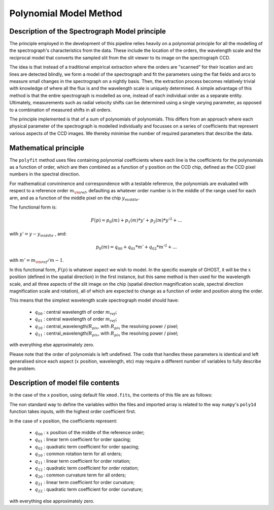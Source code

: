.. model:

.. _GHOST_spectrograph_model:

***********************
Polynomial Model Method
***********************

Description of the Spectrograph Model principle
===============================================

The principle employed in the development of this pipeline relies heavily
on a polynomial principle for all the modelling of the spectrograph's
characteristics from the data. These include the location of the orders,
the wavelength scale and the reciprocal model that converts the sampled
slit from the slit viewer to its image on the spectrograph CCD.

The idea is that instead of a traditional empirical extraction where the
orders are "scanned" for their location and arc lines are detected blindly,
we form a model of the spectrograph and fit the parameters using the
flat fields and arcs to measure small changes in the spectrograph on a nightly basis.
Then, the extraction process becomes relatively trivial with knowledge
of where all the flux is and the wavelength scale is uniquely determined.
A simple advantage of this method is that the entire spectrograph is modelled as one,
instead of each individual order as a separate entity. Ultimately, measurements such as
radial velocity shifts can be determined using a single varying parameter,
as opposed to a combination of measured shifts in all orders.

The principle implemented is that of a sum of polynomials of polynomials.
This differs from an approach where each physical parameter of the spectrograph
is modelled individually and focusses on a series of coefficients that represent
various aspects of the CCD images. We thereby minimise the number of required
parameters that describe the data.


Mathematical principle
======================

The ``polyfit`` method uses files containing polynomial coefficients where each line
is the coefficients for the polynomials as a function of order, which are then combined
as a function of y position on the CCD chip, defined as the CCD pixel numbers in the
spectral direction.

For mathematical convininence and correspondence with a testable reference, the polynomials
are evaluated with respect to a reference order :math:`m_{\rm ref}`, defaulting as whatever
order number is in the middle of the range used for each arm, and as a function of the middle
pixel on the chip :math:`y_{middle}`.

The functional form is:

.. math::

   F(p) = p_0(m) + p_1(m)*y' + p_2(m)*y'^2 + ...

with :math:`y' = y - y_{middle}` , and:

        .. math::

	   p_0(m) = q_{00} + q_{01} * m' + q_{02} * m'^2 + ...

with :math:`m' = m_{\rm ref}/m - 1`.

In this functional form, :math:`F(p)` is whatever aspect we wish to model. In the specific
example of GHOST, it will be the :math:`x` position (defined in the spatial direction) in the first
instance, but this same method is then used for the wavelength scale, and all three aspects
of the slit image on the chip (spatial direction magnification scale, spectral direction
magnification scale and rotation), all of which are expected to change as a function of order
and position along the order.

This means that the simplest wavelength scale spectrograph model should have:

 * :math:`q_{00}` : central wavelength of order :math:`m_{ref}`;
 * :math:`q_{01}` : central wavelength of order :math:`m_{ref}`;
 * :math:`q_{10}` : central_wavelength/:math:`R_{pix}`, with :math:`R_{pix}` the resolving power / pixel;
 * :math:`q_{11}` : central_wavelength/:math:`R_{pix}`, with :math:`R_{pix}` the resolving power / pixel;

with everything else approximately zero.

Please note that the order of polynomials is left undefined. The code that handles these
parameters is identical and left generalised since each aspect (:math:`x` position, wavelength, etc)
may require a different number of variables to fully describe the problem.

Description of model file contents
==================================

In the case of the x position, using default file ``xmod.fits``, the contents of this file are as
follows:

.. math::
  :label: e:matrix

  X_{mod} = \left[\begin{array}{ccccc}
     q_{24} & q_{23} & q_{22} & q_{21} & q_{20} \\
     q_{14} & q_{13} & q_{12} & q_{11} & q_{10} \\
     q_{04} & q_{03} & q_{02} & q_{01} & q_{00} \\
  \end{array}\right]

The non standard way to define the variables within the files and imported array is related
to the way ``numpy``'s ``poly1d`` function takes inputs, with the highest order coefficient first.

In the case of x position, the coefficients represent:

 * :math:`q_{00}` : :math:`x` position of the middle of the reference order;
 * :math:`q_{01}` : linear term coefficient for order spacing;
 * :math:`q_{02}` : quadratic term coefficient for order spacing;
 * :math:`q_{10}` : common rotation term for all orders;
 * :math:`q_{11}` : linear term coefficient for order rotation;
 * :math:`q_{12}` : quadratic term coefficient for order rotation;
 * :math:`q_{20}` : common curvature term for all orders;
 * :math:`q_{21}` : linear term coefficient for order curvature;
 * :math:`q_{22}` : quadratic term coefficient for order curvature;

with everything else approximately zero.
